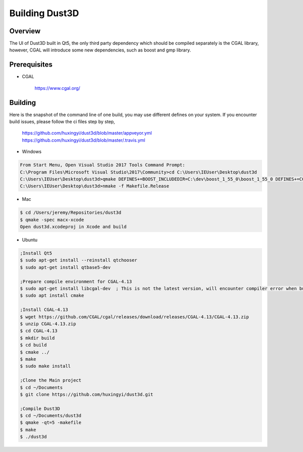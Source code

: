 Building Dust3D
-------------------

Overview
==========
The UI of Dust3D built in Qt5, the only third party dependency which should be compiled separately is the CGAL library, however, CGAL will introduce some new dependencies, such as boost and gmp library.

Prerequisites
===============
* CGAL

    https://www.cgal.org/

Building
==========

Here is the snapshot of the command line of one build, you may use different defines on your system. If you encounter build issues, please follow the ci files step by step,

    https://github.com/huxingyi/dust3d/blob/master/appveyor.yml
    https://github.com/huxingyi/dust3d/blob/master/.travis.yml

* Windows

.. code-block:: none

    From Start Menu, Open Visual Studio 2017 Tools Command Prompt:
    C:\Program Files\Microsoft Visual Studio\2017\Community>cd C:\Users\IEUser\Desktop\dust3d
    C:\Users\IEUser\Desktop\dust3d>qmake DEFINES+=BOOST_INCLUDEDIR=C:\dev\boost_1_55_0\boost_1_55_0 DEFINES+=CGAL_DIR=C:\dev\CGAL-4.13
    C:\Users\IEUser\Desktop\dust3d>nmake -f Makefile.Release

* Mac

.. code-block:: sh

    $ cd /Users/jeremy/Repositories/dust3d
    $ qmake -spec macx-xcode
    Open dust3d.xcodeproj in Xcode and build

* Ubuntu

.. code-block:: sh

    ;Install Qt5
    $ sudo apt-get install --reinstall qtchooser
    $ sudo apt-get install qtbase5-dev

    ;Prepare compile environment for CGAL-4.13
    $ sudo apt-get install libcgal-dev	; This is not the latest version, will encounter compiler error when build the Dust3D with this version, but helps resolve internal dependencies of CGAL for you
    $ sudo apt install cmake

    ;Install CGAL-4.13
    $ wget https://github.com/CGAL/cgal/releases/download/releases/CGAL-4.13/CGAL-4.13.zip
    $ unzip CGAL-4.13.zip
    $ cd CGAL-4.13
    $ mkdir build
    $ cd build
    $ cmake ../
    $ make
    $ sudo make install

    ;Clone the Main project
    $ cd ~/Documents
    $ git clone https://github.com/huxingyi/dust3d.git

    ;Compile Dust3D
    $ cd ~/Documents/dust3d
    $ qmake -qt=5 -makefile
    $ make
    $ ./dust3d
